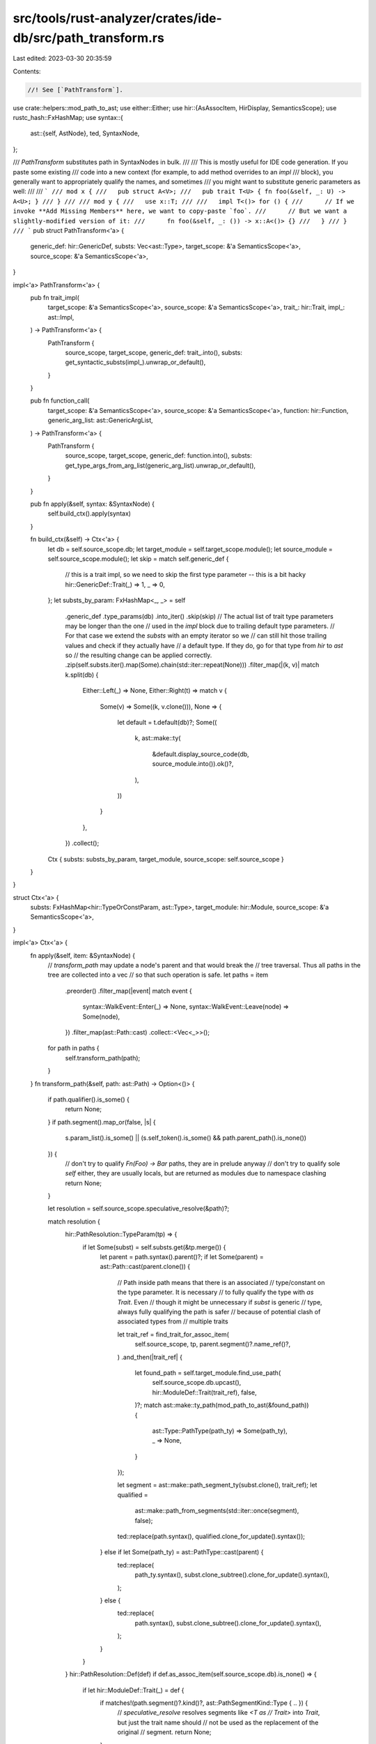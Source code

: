 src/tools/rust-analyzer/crates/ide-db/src/path_transform.rs
===========================================================

Last edited: 2023-03-30 20:35:59

Contents:

.. code-block:: rs

    //! See [`PathTransform`].

use crate::helpers::mod_path_to_ast;
use either::Either;
use hir::{AsAssocItem, HirDisplay, SemanticsScope};
use rustc_hash::FxHashMap;
use syntax::{
    ast::{self, AstNode},
    ted, SyntaxNode,
};

/// `PathTransform` substitutes path in SyntaxNodes in bulk.
///
/// This is mostly useful for IDE code generation. If you paste some existing
/// code into a new context (for example, to add method overrides to an `impl`
/// block), you generally want to appropriately qualify the names, and sometimes
/// you might want to substitute generic parameters as well:
///
/// ```
/// mod x {
///   pub struct A<V>;
///   pub trait T<U> { fn foo(&self, _: U) -> A<U>; }
/// }
///
/// mod y {
///   use x::T;
///
///   impl T<()> for () {
///      // If we invoke **Add Missing Members** here, we want to copy-paste `foo`.
///      // But we want a slightly-modified version of it:
///      fn foo(&self, _: ()) -> x::A<()> {}
///   }
/// }
/// ```
pub struct PathTransform<'a> {
    generic_def: hir::GenericDef,
    substs: Vec<ast::Type>,
    target_scope: &'a SemanticsScope<'a>,
    source_scope: &'a SemanticsScope<'a>,
}

impl<'a> PathTransform<'a> {
    pub fn trait_impl(
        target_scope: &'a SemanticsScope<'a>,
        source_scope: &'a SemanticsScope<'a>,
        trait_: hir::Trait,
        impl_: ast::Impl,
    ) -> PathTransform<'a> {
        PathTransform {
            source_scope,
            target_scope,
            generic_def: trait_.into(),
            substs: get_syntactic_substs(impl_).unwrap_or_default(),
        }
    }

    pub fn function_call(
        target_scope: &'a SemanticsScope<'a>,
        source_scope: &'a SemanticsScope<'a>,
        function: hir::Function,
        generic_arg_list: ast::GenericArgList,
    ) -> PathTransform<'a> {
        PathTransform {
            source_scope,
            target_scope,
            generic_def: function.into(),
            substs: get_type_args_from_arg_list(generic_arg_list).unwrap_or_default(),
        }
    }

    pub fn apply(&self, syntax: &SyntaxNode) {
        self.build_ctx().apply(syntax)
    }

    fn build_ctx(&self) -> Ctx<'a> {
        let db = self.source_scope.db;
        let target_module = self.target_scope.module();
        let source_module = self.source_scope.module();
        let skip = match self.generic_def {
            // this is a trait impl, so we need to skip the first type parameter -- this is a bit hacky
            hir::GenericDef::Trait(_) => 1,
            _ => 0,
        };
        let substs_by_param: FxHashMap<_, _> = self
            .generic_def
            .type_params(db)
            .into_iter()
            .skip(skip)
            // The actual list of trait type parameters may be longer than the one
            // used in the `impl` block due to trailing default type parameters.
            // For that case we extend the `substs` with an empty iterator so we
            // can still hit those trailing values and check if they actually have
            // a default type. If they do, go for that type from `hir` to `ast` so
            // the resulting change can be applied correctly.
            .zip(self.substs.iter().map(Some).chain(std::iter::repeat(None)))
            .filter_map(|(k, v)| match k.split(db) {
                Either::Left(_) => None,
                Either::Right(t) => match v {
                    Some(v) => Some((k, v.clone())),
                    None => {
                        let default = t.default(db)?;
                        Some((
                            k,
                            ast::make::ty(
                                &default.display_source_code(db, source_module.into()).ok()?,
                            ),
                        ))
                    }
                },
            })
            .collect();
        Ctx { substs: substs_by_param, target_module, source_scope: self.source_scope }
    }
}

struct Ctx<'a> {
    substs: FxHashMap<hir::TypeOrConstParam, ast::Type>,
    target_module: hir::Module,
    source_scope: &'a SemanticsScope<'a>,
}

impl<'a> Ctx<'a> {
    fn apply(&self, item: &SyntaxNode) {
        // `transform_path` may update a node's parent and that would break the
        // tree traversal. Thus all paths in the tree are collected into a vec
        // so that such operation is safe.
        let paths = item
            .preorder()
            .filter_map(|event| match event {
                syntax::WalkEvent::Enter(_) => None,
                syntax::WalkEvent::Leave(node) => Some(node),
            })
            .filter_map(ast::Path::cast)
            .collect::<Vec<_>>();

        for path in paths {
            self.transform_path(path);
        }
    }
    fn transform_path(&self, path: ast::Path) -> Option<()> {
        if path.qualifier().is_some() {
            return None;
        }
        if path.segment().map_or(false, |s| {
            s.param_list().is_some() || (s.self_token().is_some() && path.parent_path().is_none())
        }) {
            // don't try to qualify `Fn(Foo) -> Bar` paths, they are in prelude anyway
            // don't try to qualify sole `self` either, they are usually locals, but are returned as modules due to namespace clashing
            return None;
        }

        let resolution = self.source_scope.speculative_resolve(&path)?;

        match resolution {
            hir::PathResolution::TypeParam(tp) => {
                if let Some(subst) = self.substs.get(&tp.merge()) {
                    let parent = path.syntax().parent()?;
                    if let Some(parent) = ast::Path::cast(parent.clone()) {
                        // Path inside path means that there is an associated
                        // type/constant on the type parameter. It is necessary
                        // to fully qualify the type with `as Trait`. Even
                        // though it might be unnecessary if `subst` is generic
                        // type, always fully qualifying the path is safer
                        // because of potential clash of associated types from
                        // multiple traits

                        let trait_ref = find_trait_for_assoc_item(
                            self.source_scope,
                            tp,
                            parent.segment()?.name_ref()?,
                        )
                        .and_then(|trait_ref| {
                            let found_path = self.target_module.find_use_path(
                                self.source_scope.db.upcast(),
                                hir::ModuleDef::Trait(trait_ref),
                                false,
                            )?;
                            match ast::make::ty_path(mod_path_to_ast(&found_path)) {
                                ast::Type::PathType(path_ty) => Some(path_ty),
                                _ => None,
                            }
                        });

                        let segment = ast::make::path_segment_ty(subst.clone(), trait_ref);
                        let qualified =
                            ast::make::path_from_segments(std::iter::once(segment), false);
                        ted::replace(path.syntax(), qualified.clone_for_update().syntax());
                    } else if let Some(path_ty) = ast::PathType::cast(parent) {
                        ted::replace(
                            path_ty.syntax(),
                            subst.clone_subtree().clone_for_update().syntax(),
                        );
                    } else {
                        ted::replace(
                            path.syntax(),
                            subst.clone_subtree().clone_for_update().syntax(),
                        );
                    }
                }
            }
            hir::PathResolution::Def(def) if def.as_assoc_item(self.source_scope.db).is_none() => {
                if let hir::ModuleDef::Trait(_) = def {
                    if matches!(path.segment()?.kind()?, ast::PathSegmentKind::Type { .. }) {
                        // `speculative_resolve` resolves segments like `<T as
                        // Trait>` into `Trait`, but just the trait name should
                        // not be used as the replacement of the original
                        // segment.
                        return None;
                    }
                }

                let found_path =
                    self.target_module.find_use_path(self.source_scope.db.upcast(), def, false)?;
                let res = mod_path_to_ast(&found_path).clone_for_update();
                if let Some(args) = path.segment().and_then(|it| it.generic_arg_list()) {
                    if let Some(segment) = res.segment() {
                        let old = segment.get_or_create_generic_arg_list();
                        ted::replace(old.syntax(), args.clone_subtree().syntax().clone_for_update())
                    }
                }
                ted::replace(path.syntax(), res.syntax())
            }
            hir::PathResolution::Local(_)
            | hir::PathResolution::ConstParam(_)
            | hir::PathResolution::SelfType(_)
            | hir::PathResolution::Def(_)
            | hir::PathResolution::BuiltinAttr(_)
            | hir::PathResolution::ToolModule(_)
            | hir::PathResolution::DeriveHelper(_) => (),
        }
        Some(())
    }
}

// FIXME: It would probably be nicer if we could get this via HIR (i.e. get the
// trait ref, and then go from the types in the substs back to the syntax).
fn get_syntactic_substs(impl_def: ast::Impl) -> Option<Vec<ast::Type>> {
    let target_trait = impl_def.trait_()?;
    let path_type = match target_trait {
        ast::Type::PathType(path) => path,
        _ => return None,
    };
    let generic_arg_list = path_type.path()?.segment()?.generic_arg_list()?;

    get_type_args_from_arg_list(generic_arg_list)
}

fn get_type_args_from_arg_list(generic_arg_list: ast::GenericArgList) -> Option<Vec<ast::Type>> {
    let mut result = Vec::new();
    for generic_arg in generic_arg_list.generic_args() {
        if let ast::GenericArg::TypeArg(type_arg) = generic_arg {
            result.push(type_arg.ty()?)
        }
    }

    Some(result)
}

fn find_trait_for_assoc_item(
    scope: &SemanticsScope<'_>,
    type_param: hir::TypeParam,
    assoc_item: ast::NameRef,
) -> Option<hir::Trait> {
    let db = scope.db;
    let trait_bounds = type_param.trait_bounds(db);

    let assoc_item_name = assoc_item.text();

    for trait_ in trait_bounds {
        let names = trait_.items(db).into_iter().filter_map(|item| match item {
            hir::AssocItem::TypeAlias(ta) => Some(ta.name(db)),
            hir::AssocItem::Const(cst) => cst.name(db),
            _ => None,
        });

        for name in names {
            if assoc_item_name.as_str() == name.as_text()?.as_str() {
                // It is fine to return the first match because in case of
                // multiple possibilities, the exact trait must be disambiguated
                // in the definition of trait being implemented, so this search
                // should not be needed.
                return Some(trait_);
            }
        }
    }

    None
}



